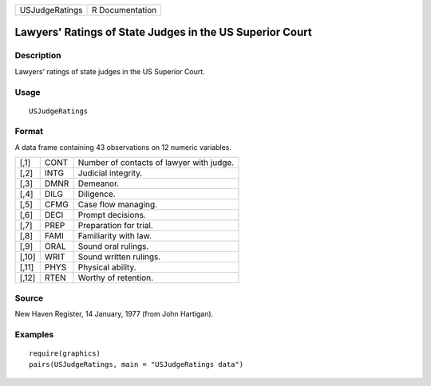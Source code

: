 +----------------+-----------------+
| USJudgeRatings | R Documentation |
+----------------+-----------------+

Lawyers' Ratings of State Judges in the US Superior Court
---------------------------------------------------------

Description
~~~~~~~~~~~

Lawyers' ratings of state judges in the US Superior Court.

Usage
~~~~~

::

    USJudgeRatings

Format
~~~~~~

A data frame containing 43 observations on 12 numeric variables.

+-------+------+------------------------------------------+
| [,1]  | CONT | Number of contacts of lawyer with judge. |
+-------+------+------------------------------------------+
| [,2]  | INTG | Judicial integrity.                      |
+-------+------+------------------------------------------+
| [,3]  | DMNR | Demeanor.                                |
+-------+------+------------------------------------------+
| [,4]  | DILG | Diligence.                               |
+-------+------+------------------------------------------+
| [,5]  | CFMG | Case flow managing.                      |
+-------+------+------------------------------------------+
| [,6]  | DECI | Prompt decisions.                        |
+-------+------+------------------------------------------+
| [,7]  | PREP | Preparation for trial.                   |
+-------+------+------------------------------------------+
| [,8]  | FAMI | Familiarity with law.                    |
+-------+------+------------------------------------------+
| [,9]  | ORAL | Sound oral rulings.                      |
+-------+------+------------------------------------------+
| [,10] | WRIT | Sound written rulings.                   |
+-------+------+------------------------------------------+
| [,11] | PHYS | Physical ability.                        |
+-------+------+------------------------------------------+
| [,12] | RTEN | Worthy of retention.                     |
+-------+------+------------------------------------------+

Source
~~~~~~

New Haven Register, 14 January, 1977 (from John Hartigan).

Examples
~~~~~~~~

::

    require(graphics)
    pairs(USJudgeRatings, main = "USJudgeRatings data")
